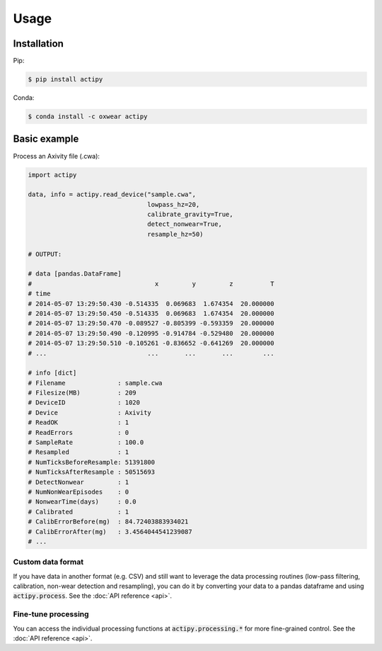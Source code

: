Usage
=====

Installation
------------

Pip:

.. code-block:: console

    $ pip install actipy


Conda:

.. code-block:: console

    $ conda install -c oxwear actipy


Basic example
-------------

Process an Axivity file (.cwa):

.. code-block:: python

    import actipy

    data, info = actipy.read_device("sample.cwa",
                                    lowpass_hz=20,
                                    calibrate_gravity=True,
                                    detect_nonwear=True,
                                    resample_hz=50)

    # OUTPUT:

    # data [pandas.DataFrame]
    #                                 x         y         z          T
    # time
    # 2014-05-07 13:29:50.430 -0.514335  0.069683  1.674354  20.000000
    # 2014-05-07 13:29:50.450 -0.514335  0.069683  1.674354  20.000000
    # 2014-05-07 13:29:50.470 -0.089527 -0.805399 -0.593359  20.000000
    # 2014-05-07 13:29:50.490 -0.120995 -0.914784 -0.529480  20.000000
    # 2014-05-07 13:29:50.510 -0.105261 -0.836652 -0.641269  20.000000
    # ...                           ...       ...       ...        ...

    # info [dict]
    # Filename              : sample.cwa
    # Filesize(MB)          : 209
    # DeviceID              : 1020
    # Device                : Axivity
    # ReadOK                : 1
    # ReadErrors            : 0
    # SampleRate            : 100.0
    # Resampled             : 1
    # NumTicksBeforeResample: 51391800
    # NumTicksAfterResample : 50515693
    # DetectNonwear         : 1
    # NumNonWearEpisodes    : 0
    # NonwearTime(days)     : 0.0
    # Calibrated            : 1
    # CalibErrorBefore(mg)  : 84.72403883934021
    # CalibErrorAfter(mg)   : 3.4564044541239087
    # ...


Custom data format
..................
If you have data in another format (e.g. CSV) and still want to leverage the
data processing routines (low-pass filtering, calibration, non-wear detection
and resampling), you can do it by converting your data to a pandas dataframe and
using :code:`actipy.process`. See the :doc:`API reference <api>`.


Fine-tune processing
....................
You can access the individual processing functions at
:code:`actipy.processing.*` for more fine-grained control.
See the :doc:`API reference <api>`.
